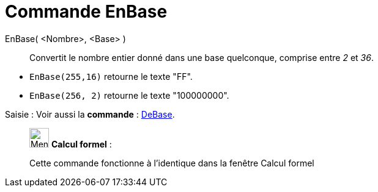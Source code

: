 = Commande EnBase
:page-en: commands/ToBase
ifdef::env-github[:imagesdir: /fr/modules/ROOT/assets/images]

EnBase( <Nombre>, <Base> )::
  Convertit le nombre entier donné dans une base quelconque, comprise entre _2_ et _36_.

[EXAMPLE]
====

* `++EnBase(255,16)++` retourne le texte "FF".
* `++EnBase(256, 2)++` retourne le texte "100000000".

====

[.kcode]#Saisie :# Voir aussi la *commande* : xref:/commands/DeBase.adoc[DeBase].


____________________________________________________________

image:32px-Menu_view_cas.svg.png[Menu view cas.svg,width=32,height=32] *Calcul formel* :

Cette commande fonctionne à l'identique dans la fenêtre Calcul formel
